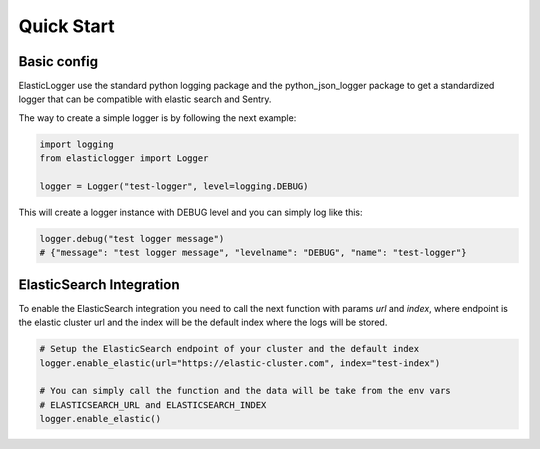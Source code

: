 Quick Start
===========

Basic config
------------

ElasticLogger use the standard python logging package and the python_json_logger package
to get a standardized logger that can be compatible with elastic search and Sentry.

The way to create a simple logger is by following the next example:

.. code-block:: python

    import logging
    from elasticlogger import Logger

    logger = Logger("test-logger", level=logging.DEBUG)

This will create a logger instance with DEBUG level and you can simply log like this:

.. code-block:: python

    logger.debug("test logger message")
    # {"message": "test logger message", "levelname": "DEBUG", "name": "test-logger"}

ElasticSearch Integration
-------------------------

To enable the ElasticSearch integration you need to call the next function with params
`url` and `index`, where endpoint is the elastic cluster url and the index will be
the default index where the logs will be stored.

.. code-block:: python

    # Setup the ElasticSearch endpoint of your cluster and the default index
    logger.enable_elastic(url="https://elastic-cluster.com", index="test-index")

    # You can simply call the function and the data will be take from the env vars
    # ELASTICSEARCH_URL and ELASTICSEARCH_INDEX
    logger.enable_elastic()
